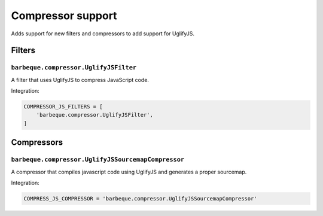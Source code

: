 ==================
Compressor support
==================

Adds support for new filters and compressors to add support for UglifyJS.

Filters
-------

``barbeque.compressor.UglifyJSFilter``
~~~~~~~~~~~~~~~~~~~~~~~~~~~~~~~~~~~~~~

A filter that uses UglifyJS to compress JavaScript code.

Integration:

.. code-block:: python

    COMPRESSOR_JS_FILTERS = [
        'barbeque.compressor.UglifyJSFilter',
    ]


Compressors
-----------

``barbeque.compressor.UglifyJSSourcemapCompressor``
~~~~~~~~~~~~~~~~~~~~~~~~~~~~~~~~~~~~~~~~~~~~~~~~~~~

A compressor that compiles javascript code using UglifyJS and generates a proper
sourcemap.

Integration:

.. code-block:: python

    COMPRESS_JS_COMPRESSOR = 'barbeque.compressor.UglifyJSSourcemapCompressor'

